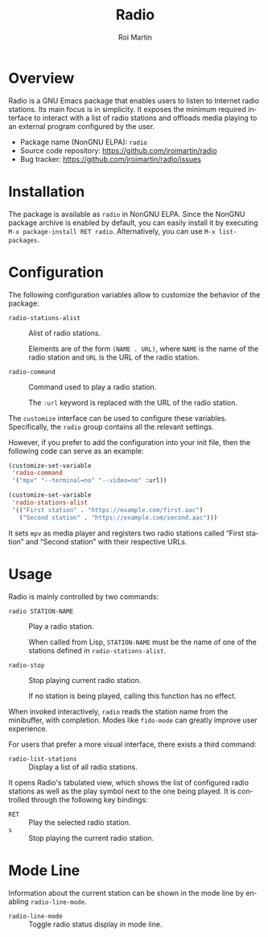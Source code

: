 #+title: Radio
#+author: Roi Martin
#+email: jroi.martin@gmail.com
#+language: en
#+options: ':t toc:t num:t author:t email:t

* Overview

Radio is a GNU Emacs package that enables users to listen to Internet
radio stations.  Its main focus is in simplicity.  It exposes the
minimum required interface to interact with a list of radio stations
and offloads media playing to an external program configured by the
user.

-  Package name (NonGNU ELPA): ~radio~
-  Source code repository: <https://github.com/jroimartin/radio>
-  Bug tracker: <https://github.com/jroimartin/radio/issues>

* Installation

The package is available as ~radio~ in NonGNU ELPA.  Since the NonGNU
package archive is enabled by default, you can easily install it by
executing =M-x package-install RET radio=.  Alternatively, you can use
=M-x list-packages=.

* Configuration

The following configuration variables allow to customize the behavior
of the package:

- ~radio-stations-alist~ :: Alist of radio stations.

  Elements are of the form ~(NAME . URL)~, where ~NAME~ is the name of
  the radio station and ~URL~ is the URL of the radio station.

- ~radio-command~ :: Command used to play a radio station.

  The ~:url~ keyword is replaced with the URL of the radio station.

The ~customize~ interface can be used to configure these variables.
Specifically, the ~radio~ group contains all the relevant settings.

However, if you prefer to add the configuration into your init file,
then the following code can serve as an example:

#+begin_src emacs-lisp
(customize-set-variable
 'radio-command
 '("mpv" "--terminal=no" "--video=no" :url))

(customize-set-variable
 'radio-stations-alist
 '(("First station" . "https://example.com/first.aac")
   ("Second station" . "https://example.com/second.aac")))
#+end_src

It sets =mpv= as media player and registers two radio stations called
"First station" and "Second station" with their respective URLs.

* Usage

Radio is mainly controlled by two commands:

- ~radio STATION-NAME~ :: Play a radio station.

  When called from Lisp, ~STATION-NAME~ must be the name of one of the
  stations defined in ~radio-stations-alist~.

- ~radio-stop~ :: Stop playing current radio station.

  If no station is being played, calling this function has no effect.

When invoked interactively, ~radio~ reads the station name from the
minibuffer, with completion.  Modes like ~fido-mode~ can greatly
improve user experience.

For users that prefer a more visual interface, there exists a third
command:

- ~radio-list-stations~ :: Display a list of all radio stations.

It opens Radio's tabulated view, which shows the list of configured
radio stations as well as the play symbol next to the one being
played.  It is controlled through the following key bindings:

- =RET= :: Play the selected radio station.
- =s= :: Stop playing the current radio station.

* Mode Line

Information about the current station can be shown in the mode line by
enabling ~radio-line-mode~.

- ~radio-line-mode~ :: Toggle radio status display in mode line.
